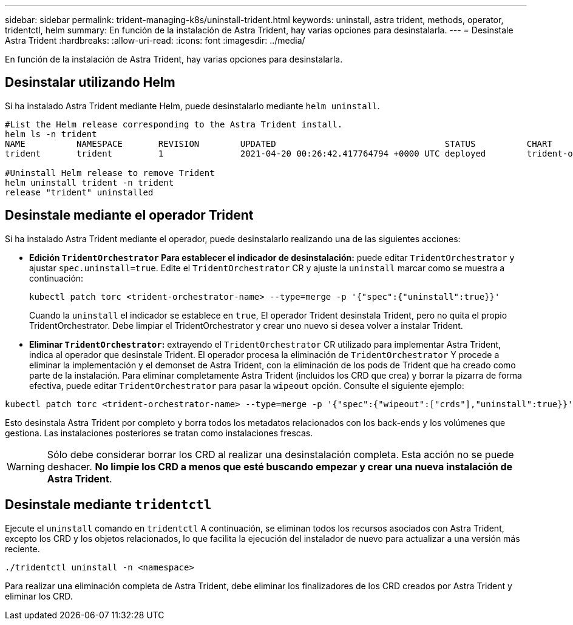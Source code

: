 ---
sidebar: sidebar 
permalink: trident-managing-k8s/uninstall-trident.html 
keywords: uninstall, astra trident, methods, operator, tridentctl, helm 
summary: En función de la instalación de Astra Trident, hay varias opciones para desinstalarla. 
---
= Desinstale Astra Trident
:hardbreaks:
:allow-uri-read: 
:icons: font
:imagesdir: ../media/


[role="lead"]
En función de la instalación de Astra Trident, hay varias opciones para desinstalarla.



== Desinstalar utilizando Helm

Si ha instalado Astra Trident mediante Helm, puede desinstalarlo mediante `helm uninstall`.

[listing]
----
#List the Helm release corresponding to the Astra Trident install.
helm ls -n trident
NAME          NAMESPACE       REVISION        UPDATED                                 STATUS          CHART                           APP VERSION
trident       trident         1               2021-04-20 00:26:42.417764794 +0000 UTC deployed        trident-operator-21.07.1        21.07.1

#Uninstall Helm release to remove Trident
helm uninstall trident -n trident
release "trident" uninstalled
----


== Desinstale mediante el operador Trident

Si ha instalado Astra Trident mediante el operador, puede desinstalarlo realizando una de las siguientes acciones:

* **Edición `TridentOrchestrator` Para establecer el indicador de desinstalación:** puede editar `TridentOrchestrator` y ajustar `spec.uninstall=true`. Edite el `TridentOrchestrator` CR y ajuste la `uninstall` marcar como se muestra a continuación:
+
[listing]
----
kubectl patch torc <trident-orchestrator-name> --type=merge -p '{"spec":{"uninstall":true}}'
----
+
Cuando la `uninstall` el indicador se establece en `true`, El operador Trident desinstala Trident, pero no quita el propio TridentOrchestrator. Debe limpiar el TridentOrchestrator y crear uno nuevo si desea volver a instalar Trident.

* **Eliminar `TridentOrchestrator`:** extrayendo el `TridentOrchestrator` CR utilizado para implementar Astra Trident, indica al operador que desinstale Trident. El operador procesa la eliminación de `TridentOrchestrator` Y procede a eliminar la implementación y el demonset de Astra Trident, con la eliminación de los pods de Trident que ha creado como parte de la instalación. Para eliminar completamente Astra Trident (incluidos los CRD que crea) y borrar la pizarra de forma efectiva, puede editar `TridentOrchestrator` para pasar la `wipeout` opción. Consulte el siguiente ejemplo:


[listing]
----
kubectl patch torc <trident-orchestrator-name> --type=merge -p '{"spec":{"wipeout":["crds"],"uninstall":true}}'
----
Esto desinstala Astra Trident por completo y borra todos los metadatos relacionados con los back-ends y los volúmenes que gestiona. Las instalaciones posteriores se tratan como instalaciones frescas.


WARNING: Sólo debe considerar borrar los CRD al realizar una desinstalación completa. Esta acción no se puede deshacer. **No limpie los CRD a menos que esté buscando empezar y crear una nueva instalación de Astra Trident**.



== Desinstale mediante `tridentctl`

Ejecute el `uninstall` comando en `tridentctl` A continuación, se eliminan todos los recursos asociados con Astra Trident, excepto los CRD y los objetos relacionados, lo que facilita la ejecución del instalador de nuevo para actualizar a una versión más reciente.

[listing]
----
./tridentctl uninstall -n <namespace>
----
Para realizar una eliminación completa de Astra Trident, debe eliminar los finalizadores de los CRD creados por Astra Trident y eliminar los CRD.
